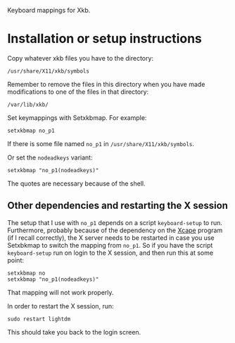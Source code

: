Keyboard mappings for Xkb.

* Installation or setup instructions

Copy whatever xkb files you have to the directory:

#+BEGIN_SRC generic
/usr/share/X11/xkb/symbols
#+END_SRC

Remember to remove the files in this directory when you have made modifications
to one of the files in that directory:

#+BEGIN_SRC generic
/var/lib/xkb/
#+END_SRC

Set keymappings with Setxkbmap.  For example:

#+BEGIN_SRC shell
setxkbmap no_p1
#+END_SRC

If there is some file named ~no_p1~ in ~/usr/share/X11/xkb/symbols~.

Or set the ~nodeadkeys~ variant:

#+BEGIN_SRC shell
setxkbmap "no_p1(nodeadkeys)"
#+END_SRC

The quotes are necessary because of the shell.

** Other dependencies and restarting the X session

The setup that I use with ~no_p1~ depends on a script ~keyboard-setup~
to run.  Furthermore, probably because of the dependency on the [[https://github.com/alols/xcape][Xcape]]
program (if I recall correctly), the X server needs to be restarted in
case you use Setxbkmap to switch the mapping from ~no_p1~.  So if you
have the script ~keyboard-setup~ run on login to the X session, and then
run this at some point:

#+BEGIN_SRC shell
setxkbmap no
setxkbmap "no_p1(nodeadkeys)"
#+END_SRC

That mapping will not work properly.

In order to restart the X session, run:

#+BEGIN_SRC shell
sudo restart lightdm
#+END_SRC

This should take you back to the login screen.
